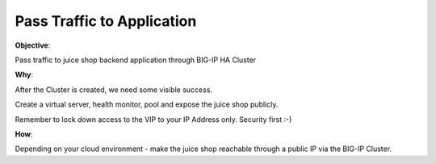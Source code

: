 Pass Traffic to Application
===========================

**Objective**:

Pass traffic to juice shop backend application through BIG-IP HA Cluster

**Why**:

After the Cluster is created, we need some visible success.

Create a virtual server, health monitor, pool and expose the juice shop publicly. 

Remember to lock down access to the VIP to your IP Address only. Security first :-)

**How**:

Depending on your cloud environment - make the juice shop reachable through a public IP via the BIG-IP Cluster.

